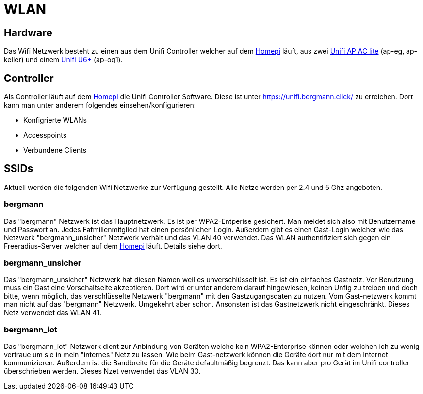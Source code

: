 = WLAN
:page-aliases: it::services/wifi.adoc

== Hardware

Das Wifi Netzwerk besteht zu einen aus dem Unifi Controller welcher auf dem xref:homepi.adoc[Homepi] läuft, aus zwei link:https://www.ui.com/unifi/unifi-ap-ac-lite/[Unifi AP AC lite] (ap-eg, ap-keller) und einem link:https://techspecs.ui.com/unifi/wifi/u6-plus[Unifi U6+] (ap-og1).

== Controller

Als Controller läuft auf dem xref:homepi.adoc[Homepi] die Unifi Controller Software. Diese ist unter https://unifi.bergmann.click/ zu erreichen. Dort kann man unter anderem folgendes einsehen/konfigurieren:

* Konfigrierte WLANs
* Accesspoints
* Verbundene Clients

== SSIDs

Aktuell werden die folgenden Wifi Netzwerke zur Verfügung gestellt. Alle Netze werden per 2.4 und 5 Ghz angeboten.

=== bergmann

Das "bergmann" Netzwerk ist das Hauptnetzwerk. Es ist per WPA2-Entperise gesichert. Man meldet sich also mit Benutzername und Passwort an. Jedes Fafmilienmitglied hat einen persönlichen Login. Außerdem gibt es einen Gast-Login welcher wie das Netzwerk "bergmann_unsicher" Netzwerk verhält und das VLAN 40 verwendet.
Das WLAN authentifiziert sich gegen ein Freeradius-Server welcher auf dem xref:homepi.adoc[Homepi] läuft. Details siehe dort.

=== bergmann_unsicher

Das "bergmann_unsicher" Netzwerk hat diesen Namen weil es unverschlüsselt ist. Es ist ein einfaches Gastnetz. Vor Benutzung muss ein Gast eine Vorschaltseite akzeptieren. Dort wird er unter anderem darauf hingewiesen, keinen Unfig zu treiben und doch bitte, wenn möglich, das verschlüsselte Netzwerk "bergmann" mit den Gastzugangsdaten zu nutzen. Vom Gast-netzwerk kommt man nicht auf das "bergmann" Netzwerk. Umgekehrt aber schon. Ansonsten ist das Gastnetzwerk nicht eingeschränkt. Dieses Netz verwendet das WLAN 41.

=== bergmann_iot

Das "bergmann_iot" Netzwerk dient zur Anbindung von Geräten welche kein WPA2-Enterprise können oder welchen ich zu wenig vertraue um sie in mein "internes" Netz zu lassen. Wie beim Gast-netzwerk können die Geräte dort nur mit dem Internet kommunizieren. Außerdem ist die Bandbreite für die Geräte defaultmäßig begrenzt. Das kann aber pro Gerät im Unifi controller überschrieben werden. Dieses Nzet verwendet das VLAN 30.
